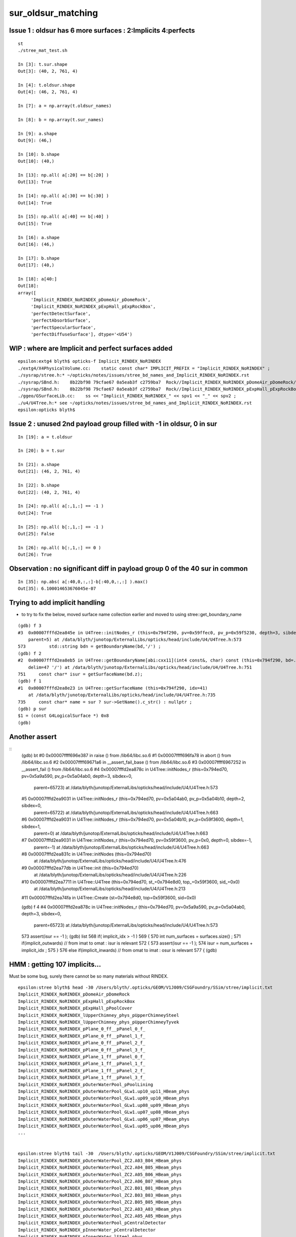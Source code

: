 sur_oldsur_matching
======================


Issue 1 : oldsur has 6 more surfaces : 2:Implicits 4:perfects
-----------------------------------------------------------------

::

    st
    ./stree_mat_test.sh 

    In [3]: t.sur.shape
    Out[3]: (40, 2, 761, 4)

    In [4]: t.oldsur.shape
    Out[4]: (46, 2, 761, 4)

    In [7]: a = np.array(t.oldsur_names)

    In [8]: b = np.array(t.sur_names)  

    In [9]: a.shape 
    Out[9]: (46,)

    In [10]: b.shape
    Out[10]: (40,)

    In [13]: np.all( a[:20] == b[:20] )
    Out[13]: True

    In [14]: np.all( a[:30] == b[:30] )
    Out[14]: True

    In [15]: np.all( a[:40] == b[:40] )
    Out[15]: True

    In [16]: a.shape
    Out[16]: (46,)

    In [17]: b.shape
    Out[17]: (40,)

    In [18]: a[40:]
    Out[18]: 
    array([
         'Implicit_RINDEX_NoRINDEX_pDomeAir_pDomeRock', 
         'Implicit_RINDEX_NoRINDEX_pExpHall_pExpRockBox', 
         'perfectDetectSurface', 
         'perfectAbsorbSurface', 
         'perfectSpecularSurface',
         'perfectDiffuseSurface'], dtype='<U54')


WIP : where are Implicit and perfect surfaces added
-------------------------------------------------------

::

    epsilon:extg4 blyth$ opticks-f Implicit_RINDEX_NoRINDEX
    ./extg4/X4PhysicalVolume.cc:    static const char* IMPLICIT_PREFIX = "Implicit_RINDEX_NoRINDEX" ; 
    ./sysrap/stree.h:* ~/opticks/notes/issues/stree_bd_names_and_Implicit_RINDEX_NoRINDEX.rst
    ./sysrap/SBnd.h:    8b22bf98 79cfae67 0a5eab3f c2759ba7  Rock//Implicit_RINDEX_NoRINDEX_pDomeAir_pDomeRock/Air
    ./sysrap/SBnd.h:    8b22bf98 79cfae67 0a5eab3f c2759ba7  Rock//Implicit_RINDEX_NoRINDEX_pExpHall_pExpRockBox/Air
    ./ggeo/GSurfaceLib.cc:    ss << "Implicit_RINDEX_NoRINDEX_" << spv1 << "_" << spv2 ;  
    ./u4/U4Tree.h:* see ~/opticks/notes/issues/stree_bd_names_and_Implicit_RINDEX_NoRINDEX.rst
    epsilon:opticks blyth$ 




Issue 2 : unused 2nd payload group filled with -1 in oldsur, 0 in sur
------------------------------------------------------------------------


::

    In [19]: a = t.oldsur

    In [20]: b = t.sur

    In [21]: a.shape
    Out[21]: (46, 2, 761, 4)

    In [22]: b.shape
    Out[22]: (40, 2, 761, 4)

    In [24]: np.all( a[:,1,:] == -1 )
    Out[24]: True

    In [25]: np.all( b[:,1,:] == -1 )
    Out[25]: False

    In [26]: np.all( b[:,1,:] == 0 )
    Out[26]: True


Observation : no significant diff in payload group 0 of the 40 sur in common
-------------------------------------------------------------------------------

::

    In [35]: np.abs( a[:40,0,:,:]-b[:40,0,:,:] ).max()
    Out[35]: 6.100014653676045e-07


Trying to add implicit handling 
---------------------------------

* to try to fix the below, moved surface name collection earlier 
  and moved to using stree::get_boundary_name 

::

    (gdb) f 3
    #3  0x00007fffd2ea845e in U4Tree::initNodes_r (this=0x794f290, pv=0x59ffec0, pv_p=0x59f5230, depth=3, sibdex=0, 
        parent=5) at /data/blyth/junotop/ExternalLibs/opticks/head/include/U4/U4Tree.h:573
    573	        std::string bdn = getBoundaryName(bd,'/') ; 
    (gdb) f 2
    #2  0x00007fffd2ea8eb5 in U4Tree::getBoundaryName[abi:cxx11](int4 const&, char) const (this=0x794f290, bd=..., 
        delim=47 '/') at /data/blyth/junotop/ExternalLibs/opticks/head/include/U4/U4Tree.h:751
    751	    const char* isur = getSurfaceName(bd.z); 
    (gdb) f 1
    #1  0x00007fffd2ea8e23 in U4Tree::getSurfaceName (this=0x794f290, idx=41)
        at /data/blyth/junotop/ExternalLibs/opticks/head/include/U4/U4Tree.h:735
    735	    const char* name = sur ? sur->GetName().c_str() : nullptr ; 
    (gdb) p sur 
    $1 = (const G4LogicalSurface *) 0x8
    (gdb) 


Another assert
---------------

::
    (gdb) bt
    #0  0x00007ffff696e387 in raise () from /lib64/libc.so.6
    #1  0x00007ffff696fa78 in abort () from /lib64/libc.so.6
    #2  0x00007ffff69671a6 in __assert_fail_base () from /lib64/libc.so.6
    #3  0x00007ffff6967252 in __assert_fail () from /lib64/libc.so.6
    #4  0x00007fffd2ea878c in U4Tree::initNodes_r (this=0x794ed70, pv=0x5a9a590, pv_p=0x5a04ab0, depth=3, sibdex=0, 
        parent=65723) at /data/blyth/junotop/ExternalLibs/opticks/head/include/U4/U4Tree.h:573
    #5  0x00007fffd2ea9031 in U4Tree::initNodes_r (this=0x794ed70, pv=0x5a04ab0, pv_p=0x5a04b10, depth=2, sibdex=0, 
        parent=65722) at /data/blyth/junotop/ExternalLibs/opticks/head/include/U4/U4Tree.h:663
    #6  0x00007fffd2ea9031 in U4Tree::initNodes_r (this=0x794ed70, pv=0x5a04b10, pv_p=0x59f3600, depth=1, sibdex=1, 
        parent=0) at /data/blyth/junotop/ExternalLibs/opticks/head/include/U4/U4Tree.h:663
    #7  0x00007fffd2ea9031 in U4Tree::initNodes_r (this=0x794ed70, pv=0x59f3600, pv_p=0x0, depth=0, sibdex=-1, 
        parent=-1) at /data/blyth/junotop/ExternalLibs/opticks/head/include/U4/U4Tree.h:663
    #8  0x00007fffd2ea831c in U4Tree::initNodes (this=0x794ed70)
        at /data/blyth/junotop/ExternalLibs/opticks/head/include/U4/U4Tree.h:476
    #9  0x00007fffd2ea77db in U4Tree::init (this=0x794ed70)
        at /data/blyth/junotop/ExternalLibs/opticks/head/include/U4/U4Tree.h:226
    #10 0x00007fffd2ea7711 in U4Tree::U4Tree (this=0x794ed70, st_=0x794e8d0, top_=0x59f3600, sid_=0x0)
        at /data/blyth/junotop/ExternalLibs/opticks/head/include/U4/U4Tree.h:213
    #11 0x00007fffd2ea74fa in U4Tree::Create (st=0x794e8d0, top=0x59f3600, sid=0x0)



    (gdb) f 4
    #4  0x00007fffd2ea878c in U4Tree::initNodes_r (this=0x794ed70, pv=0x5a9a590, pv_p=0x5a04ab0, depth=3, sibdex=0, 
        parent=65723) at /data/blyth/junotop/ExternalLibs/opticks/head/include/U4/U4Tree.h:573
    573	            assert(isur == -1 );
    (gdb) list
    568	    if( implicit_idx > -1 )
    569	    {
    570	        int num_surfaces = surfaces.size() ; 
    571	        if(implicit_outwards) // from imat to omat : isur is relevant 
    572	        {
    573	            assert(isur == -1 );
    574	            isur = num_surfaces + implicit_idx ; 
    575	        }
    576	        else if(implicit_inwards) // from omat to imat : osur is relevant
    577	        {
    (gdb) 


HMM : getting 107 implicits...
----------------------------------

Must be some bug, surely there cannot be so many materials without RINDEX. 


::

    epsilon:stree blyth$ head -30 /Users/blyth/.opticks/GEOM/V1J009/CSGFoundry/SSim/stree/implicit.txt 
    Implicit_RINDEX_NoRINDEX_pDomeAir_pDomeRock
    Implicit_RINDEX_NoRINDEX_pExpHall_pExpRockBox
    Implicit_RINDEX_NoRINDEX_pExpHall_pPoolCover
    Implicit_RINDEX_NoRINDEX_lUpperChimney_phys_pUpperChimneySteel
    Implicit_RINDEX_NoRINDEX_lUpperChimney_phys_pUpperChimneyTyvek
    Implicit_RINDEX_NoRINDEX_pPlane_0_ff__pPanel_0_f_
    Implicit_RINDEX_NoRINDEX_pPlane_0_ff__pPanel_1_f_
    Implicit_RINDEX_NoRINDEX_pPlane_0_ff__pPanel_2_f_
    Implicit_RINDEX_NoRINDEX_pPlane_0_ff__pPanel_3_f_
    Implicit_RINDEX_NoRINDEX_pPlane_1_ff__pPanel_0_f_
    Implicit_RINDEX_NoRINDEX_pPlane_1_ff__pPanel_1_f_
    Implicit_RINDEX_NoRINDEX_pPlane_1_ff__pPanel_2_f_
    Implicit_RINDEX_NoRINDEX_pPlane_1_ff__pPanel_3_f_
    Implicit_RINDEX_NoRINDEX_pOuterWaterPool_pPoolLining
    Implicit_RINDEX_NoRINDEX_pOuterWaterPool_GLw1.up10_up11_HBeam_phys
    Implicit_RINDEX_NoRINDEX_pOuterWaterPool_GLw1.up09_up10_HBeam_phys
    Implicit_RINDEX_NoRINDEX_pOuterWaterPool_GLw1.up08_up09_HBeam_phys
    Implicit_RINDEX_NoRINDEX_pOuterWaterPool_GLw1.up07_up08_HBeam_phys
    Implicit_RINDEX_NoRINDEX_pOuterWaterPool_GLw1.up06_up07_HBeam_phys
    Implicit_RINDEX_NoRINDEX_pOuterWaterPool_GLw1.up05_up06_HBeam_phys
    ...


    epsilon:stree blyth$ tail -30  /Users/blyth/.opticks/GEOM/V1J009/CSGFoundry/SSim/stree/implicit.txt 
    Implicit_RINDEX_NoRINDEX_pOuterWaterPool_ZC2.A03_B04_HBeam_phys
    Implicit_RINDEX_NoRINDEX_pOuterWaterPool_ZC2.A04_B05_HBeam_phys
    Implicit_RINDEX_NoRINDEX_pOuterWaterPool_ZC2.A05_B06_HBeam_phys
    Implicit_RINDEX_NoRINDEX_pOuterWaterPool_ZC2.A06_B07_HBeam_phys
    Implicit_RINDEX_NoRINDEX_pOuterWaterPool_ZC2.B01_B01_HBeam_phys
    Implicit_RINDEX_NoRINDEX_pOuterWaterPool_ZC2.B03_B03_HBeam_phys
    Implicit_RINDEX_NoRINDEX_pOuterWaterPool_ZC2.B05_B05_HBeam_phys
    Implicit_RINDEX_NoRINDEX_pOuterWaterPool_ZC2.A03_A03_HBeam_phys
    Implicit_RINDEX_NoRINDEX_pOuterWaterPool_ZC2.A05_A05_HBeam_phys
    Implicit_RINDEX_NoRINDEX_pOuterWaterPool_pCentralDetector
    Implicit_RINDEX_NoRINDEX_pInnerWater_pCentralDetector
    Implicit_RINDEX_NoRINDEX_pInnerWater_lSteel_phys
    Implicit_RINDEX_NoRINDEX_pInnerWater_lSteel2_phys
    Implicit_RINDEX_NoRINDEX_pInnerWater_lFasteners_phys
    Implicit_RINDEX_NoRINDEX_pInnerWater_lUpper_phys
    Implicit_RINDEX_NoRINDEX_pLPMT_Hamamatsu_R12860_HamamatsuR12860pMaskTail
    Implicit_RINDEX_NoRINDEX_HamamatsuR12860_PMT_20inch_inner_phys_HamamatsuR12860_PMT_20inch_plate_phy
    Implicit_RINDEX_NoRINDEX_HamamatsuR12860_PMT_20inch_inner_phys_HamamatsuR12860_PMT_20inch_outer_edge_phy
    Implicit_RINDEX_NoRINDEX_HamamatsuR12860_PMT_20inch_inner_phys_HamamatsuR12860_PMT_20inch_inner_edge_phy
    Implicit_RINDEX_NoRINDEX_HamamatsuR12860_PMT_20inch_inner_phys_HamamatsuR12860_PMT_20inch_inner_ring_phy
    Implicit_RINDEX_NoRINDEX_HamamatsuR12860_PMT_20inch_inner_phys_HamamatsuR12860_PMT_20inch_dynode_tube_phy
    Implicit_RINDEX_NoRINDEX_HamamatsuR12860_PMT_20inch_inner_phys_HamamatsuR12860_PMT_20inch_grid_phy
    Implicit_RINDEX_NoRINDEX_HamamatsuR12860_PMT_20inch_inner_phys_HamamatsuR12860_PMT_20inch_shield_phy
    Implicit_RINDEX_NoRINDEX_pLPMT_NNVT_MCPPMT_NNVTMCPPMTpMaskTail
    Implicit_RINDEX_NoRINDEX_NNVTMCPPMT_PMT_20inch_inner_phys_NNVTMCPPMT_PMT_20inch_edge_phy
    Implicit_RINDEX_NoRINDEX_NNVTMCPPMT_PMT_20inch_inner_phys_NNVTMCPPMT_PMT_20inch_plate_phy
    Implicit_RINDEX_NoRINDEX_NNVTMCPPMT_PMT_20inch_inner_phys_NNVTMCPPMT_PMT_20inch_tube_phy
    Implicit_RINDEX_NoRINDEX_NNVTMCPPMT_PMT_20inch_inner_phys_NNVTMCPPMT_PMT_20inch_mcp_phy
    Implicit_RINDEX_NoRINDEX_PMT_3inch_log_phys_PMT_3inch_cntr_phys
    Implicit_RINDEX_NoRINDEX_lLowerChimney_phys_pLowerChimneySteel
    epsilon:stree blyth$ 


::

    epsilon:DetSim blyth$ find Material -name RINDEX 
    Material/Pyrex/RINDEX
    Material/photocathode_Ham20inch/RINDEX
    Material/ETFE/RINDEX
    Material/FEP/RINDEX
    Material/VacuumT/RINDEX
    Material/AcrylicMask/RINDEX
    Material/Water/RINDEX
    Material/photocathode_HZC9inch/RINDEX
    Material/Vacuum/RINDEX
    Material/LAB/RINDEX
    Material/vetoWater/RINDEX
    Material/Air/RINDEX
    Material/photocathode_MCP8inch/RINDEX
    Material/MineralOil/RINDEX
    Material/PA/RINDEX
    Material/Mylar/RINDEX
    Material/Acrylic/RINDEX
    Material/PE_PA/RINDEX
    Material/LS/RINDEX
    Material/photocathode_3inch/RINDEX
    Material/photocathode_Ham8inch/RINDEX
    Material/photocathode_MCP20inch/RINDEX
    Material/photocathode/RINDEX
    epsilon:DetSim blyth$ 


::

    epsilon:stree blyth$ cat mtname_no_rindex.txt
    Rock
    Galactic
    Steel
    Tyvek
    Scintillator
    TiO2Coating
    Adhesive
    Aluminium
    LatticedShellSteel
    StrutSteel
    CDReflectorSteel

    epsilon:stree blyth$ pwd
    /Users/blyth/.opticks/GEOM/V1J009/CSGFoundry/SSim/stree

    epsilon:stree blyth$ cat mtname.txt
    Air
    Rock                ##
    Galactic            ##
    Steel               ##
    LS                  
    Tyvek               ## 
    Scintillator        ##
    TiO2Coating         ##
    Adhesive            ##
    Aluminium           ##
    LatticedShellSteel  ##
    Acrylic
    PE_PA
    StrutSteel          ## 
    AcrylicMask
    CDReflectorSteel    ##
    Vacuum
    Pyrex
    Water
    vetoWater
    epsilon:stree blyth$ 



Only 2 isur implicits, loads of osur implicits
------------------------------------------------

::

    U4Material::MakeStandardArray NO MPT Aluminium
    U4Tree::initNodes_r changing isur from 2 to 53 num_surfaces 40 implicit_idx 13
    U4Tree::initNodes_r changing osur from 0 to 126 num_surfaces 40 implicit_idx 86
    U4Tree::initNodes_r changing isur from 1 to 127 num_surfaces 40 implicit_idx 87
    U4Tree::initNodes_r changing osur from 33 to 128 num_surfaces 40 implicit_idx 88
    U4Tree::initNodes_r changing osur from 33 to 128 num_surfaces 40 implicit_idx 88
    U4Tree::initNodes_r changing osur from 33 to 128 num_surfaces 40 implicit_idx 88
    U4Tree::initNodes_r changing osur from 33 to 128 num_surfaces 40 implicit_idx 88
    U4Tree::initNodes_r changing osur from 33 to 128 num_surfaces 40 implicit_idx 88

